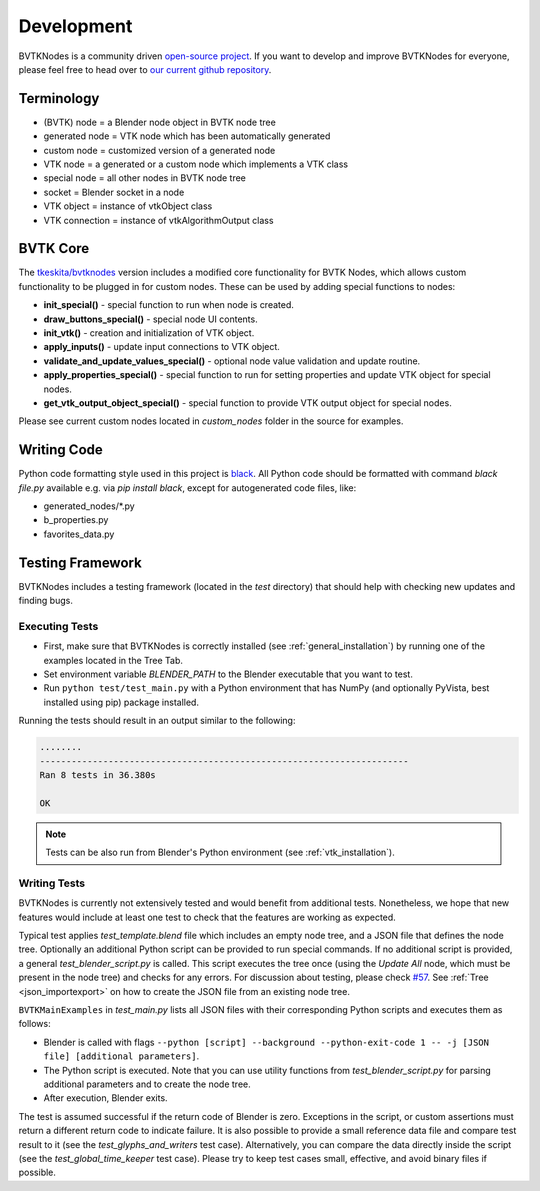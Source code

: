.. _development:

Development
===========
BVTKNodes is a community driven `open-source project <https://producingoss.com/>`_.
If you want to develop and improve BVTKNodes for everyone, please feel free to head over to `our current github repository <https://github.com/tkeskita/BVtkNodes>`_.

Terminology
-----------

- (BVTK) node = a Blender node object in BVTK node tree
- generated node = VTK node which has been automatically generated
- custom node = customized version of a generated node
- VTK node = a generated or a custom node which implements a VTK class
- special node = all other nodes in BVTK node tree
- socket = Blender socket in a node
- VTK object = instance of vtkObject class
- VTK connection = instance of vtkAlgorithmOutput class

BVTK Core
---------

The `tkeskita/bvtknodes <https://github.com/tkeskita/BVtkNodes>`_
version includes a modified core functionality for BVTK Nodes, which
allows custom functionality to be plugged in for custom nodes.
These can be used by adding special functions to nodes:

- **init_special()** - special function to run when node is created.
- **draw_buttons_special()** - special node UI contents.
- **init_vtk()** - creation and initialization of VTK object.
- **apply_inputs()** - update input connections to VTK object.
- **validate_and_update_values_special()** - optional node value
  validation and update routine.
- **apply_properties_special()** - special function to run for setting
  properties and update VTK object for special nodes.
- **get_vtk_output_object_special()** - special function to provide
  VTK output object for special nodes.

Please see current custom nodes located in `custom_nodes` folder in
the source for examples.

Writing Code
------------

Python code formatting style used in this project is `black
<https://github.com/psf/black>`_. All Python code should be formatted
with command `black file.py` available e.g. via `pip install black`,
except for autogenerated code files, like:

- generated_nodes/\*.py
- b_properties.py
- favorites_data.py

Testing Framework
-----------------
BVTKNodes includes a testing framework (located in the `test` directory) that should help with checking new updates and finding bugs.

Executing Tests
***************
* First, make sure that BVTKNodes is correctly installed (see :ref:`general_installation`) by running one of the examples located in the Tree Tab.
* Set environment variable *BLENDER_PATH* to the Blender executable that you want to test.
* Run ``python test/test_main.py`` with a Python environment that has NumPy (and optionally PyVista, best installed using pip) package installed.

Running the tests should result in an output similar to the following:

.. code-block:: bash

    ........
    ----------------------------------------------------------------------
    Ran 8 tests in 36.380s

    OK

.. note::
    Tests can be also run from Blender's Python environment (see :ref:`vtk_installation`).


Writing Tests
*************

BVTKNodes is currently not extensively tested and would benefit from additional tests.
Nonetheless, we hope that new features would include at least one test to check that the features are working as expected.

Typical test applies `test_template.blend` file which includes an empty node tree, and a JSON file that defines the node tree.
Optionally an additional Python script can be provided to run special commands.
If no additional script is provided, a general `test_blender_script.py` is called.
This script executes the tree once (using the `Update All` node, which must be present in the node tree) and checks for any errors.
For discussion about testing, please check `#57 <https://github.com/tkeskita/BVtkNodes/pull/57>`_.
See :ref:`Tree <json_importexport>` on how to create the JSON file from an existing node tree.

``BVTKMainExamples`` in `test_main.py` lists all JSON files with their corresponding Python scripts and executes them as follows:

* Blender is called with flags ``--python [script] --background --python-exit-code 1 -- -j [JSON file] [additional parameters]``.
* The Python script is executed. Note that you can use utility functions from `test_blender_script.py` for parsing additional parameters and to create the node tree.
* After execution, Blender exits.

The test is assumed successful if the return code of Blender is zero. 
Exceptions in the script, or custom assertions must return a different return code to indicate failure.
It is also possible to provide a small reference data file and compare test result to it (see the `test_glyphs_and_writers` test case).
Alternatively, you can compare the data directly inside the script (see the `test_global_time_keeper` test case).
Please try to keep test cases small, effective, and avoid binary files if possible.
